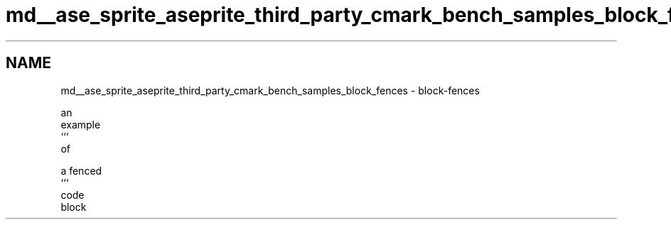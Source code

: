 .TH "md__ase_sprite_aseprite_third_party_cmark_bench_samples_block_fences" 3 "Wed Feb 1 2023" "Version Version 0.0" "My Project" \" -*- nroff -*-
.ad l
.nh
.SH NAME
md__ase_sprite_aseprite_third_party_cmark_bench_samples_block_fences \- block-fences 
.PP

.PP
.nf
an
example
```
of


a fenced
```
code
block

.fi
.PP
 
